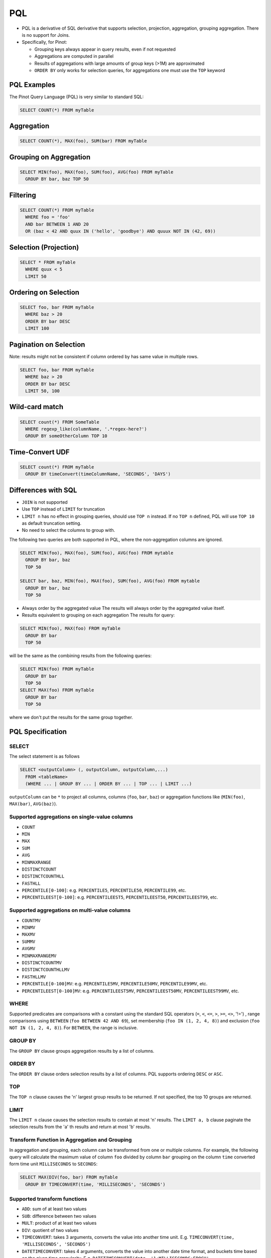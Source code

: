 .. _pql:

PQL
===

* PQL is a derivative of SQL derivative that supports selection, projection, aggregation, grouping aggregation.
  There is no support for Joins.

* Specifically, for Pinot:

  * Grouping keys always appear in query results, even if not requested
  *  Aggregations are computed in parallel
  * Results of aggregations with large amounts of group keys (>1M) are approximated
  * ``ORDER BY`` only works for selection queries, for aggregations one must use the ``TOP`` keyword

PQL Examples
------------

The Pinot Query Language (PQL) is very similar to standard SQL:

.. code-block:: sql

  SELECT COUNT(*) FROM myTable

Aggregation
-----------

.. code-block:: sql

  SELECT COUNT(*), MAX(foo), SUM(bar) FROM myTable

Grouping on Aggregation
-----------------------

.. code-block:: sql

  SELECT MIN(foo), MAX(foo), SUM(foo), AVG(foo) FROM myTable
    GROUP BY bar, baz TOP 50

Filtering
---------

.. code-block:: sql

  SELECT COUNT(*) FROM myTable
    WHERE foo = 'foo'
    AND bar BETWEEN 1 AND 20
    OR (baz < 42 AND quux IN ('hello', 'goodbye') AND quuux NOT IN (42, 69))

Selection (Projection)
----------------------

.. code-block:: sql

  SELECT * FROM myTable
    WHERE quux < 5
    LIMIT 50

Ordering on Selection
---------------------

.. code-block:: sql

  SELECT foo, bar FROM myTable
    WHERE baz > 20
    ORDER BY bar DESC
    LIMIT 100

Pagination on Selection
-----------------------
Note: results might not be consistent if column ordered by has same value in multiple rows.

.. code-block:: sql

  SELECT foo, bar FROM myTable
    WHERE baz > 20
    ORDER BY bar DESC
    LIMIT 50, 100

Wild-card match
---------------

.. code-block:: sql

  SELECT count(*) FROM SomeTable
    WHERE regexp_like(columnName, '.*regex-here?')
    GROUP BY someOtherColumn TOP 10

Time-Convert UDF
----------------

.. code-block:: sql

  SELECT count(*) FROM myTable
    GROUP BY timeConvert(timeColumnName, 'SECONDS', 'DAYS')

Differences with SQL
--------------------

* ``JOIN`` is not supported
* Use ``TOP`` instead of ``LIMIT`` for truncation
* ``LIMIT n`` has no effect in grouping queries, should use ``TOP n`` instead. If no ``TOP n`` defined, PQL will use ``TOP 10`` as default truncation setting.
* No need to select the columns to group with.

The following two queries are both supported in PQL, where the non-aggregation columns are ignored.

.. code-block:: sql

  SELECT MIN(foo), MAX(foo), SUM(foo), AVG(foo) FROM mytable
    GROUP BY bar, baz
    TOP 50

  SELECT bar, baz, MIN(foo), MAX(foo), SUM(foo), AVG(foo) FROM mytable
    GROUP BY bar, baz
    TOP 50

* Always order by the aggregated value
  The results will always order by the aggregated value itself.
* Results equivalent to grouping on each aggregation
  The results for query:

.. code-block:: sql

  SELECT MIN(foo), MAX(foo) FROM myTable
    GROUP BY bar
    TOP 50

will be the same as the combining results from the following queries:

.. code-block:: sql

  SELECT MIN(foo) FROM myTable
    GROUP BY bar
    TOP 50
  SELECT MAX(foo) FROM myTable
    GROUP BY bar
    TOP 50

where we don't put the results for the same group together.

PQL Specification
-----------------

SELECT
^^^^^^

The select statement is as follows

.. code-block:: sql

  SELECT <outputColumn> (, outputColumn, outputColumn,...)
    FROM <tableName>
    (WHERE ... | GROUP BY ... | ORDER BY ... | TOP ... | LIMIT ...)

``outputColumn`` can be ``*`` to project all columns, columns (``foo``, ``bar``, ``baz``) or aggregation functions like (``MIN(foo)``, ``MAX(bar)``, ``AVG(baz)``).

Supported aggregations on single-value columns
^^^^^^^^^^^^^^^^^^^^^^^^^^^^^^^^^^^^^^^^^^^^^^

* ``COUNT``
* ``MIN``
* ``MAX``
* ``SUM``
* ``AVG``
* ``MINMAXRANGE``
* ``DISTINCTCOUNT``
* ``DISTINCTCOUNTHLL``
* ``FASTHLL``
* ``PERCENTILE[0-100]``: e.g. ``PERCENTILE5``, ``PERCENTILE50``, ``PERCENTILE99``, etc.
* ``PERCENTILEEST[0-100]``: e.g. ``PERCENTILEEST5``, ``PERCENTILEEST50``, ``PERCENTILEEST99``, etc.

Supported aggregations on multi-value columns
^^^^^^^^^^^^^^^^^^^^^^^^^^^^^^^^^^^^^^^^^^^^^

* ``COUNTMV``
* ``MINMV``
* ``MAXMV``
* ``SUMMV``
* ``AVGMV``
* ``MINMAXRANGEMV``
* ``DISTINCTCOUNTMV``
* ``DISTINCTCOUNTHLLMV``
* ``FASTHLLMV``
* ``PERCENTILE[0-100]MV``: e.g. ``PERCENTILE5MV``, ``PERCENTILE50MV``, ``PERCENTILE99MV``, etc.
* ``PERCENTILEEST[0-100]MV``: e.g. ``PERCENTILEEST5MV``, ``PERCENTILEEST50MV``, ``PERCENTILEEST99MV``, etc.

WHERE
^^^^^

Supported predicates are comparisons with a constant using the standard SQL operators (``=``, ``<``, ``<=``, ``>``, ``>=``, ``<>``, '!=') , range comparisons using ``BETWEEN`` (``foo BETWEEN 42 AND 69``), set membership (``foo IN (1, 2, 4, 8)``) and exclusion (``foo NOT IN (1, 2, 4, 8)``). For ``BETWEEN``, the range is inclusive.

GROUP BY
^^^^^^^^

The ``GROUP BY`` clause groups aggregation results by a list of columns.


ORDER BY
^^^^^^^^

The ``ORDER BY`` clause orders selection results by a list of columns. PQL supports ordering ``DESC`` or ``ASC``.

TOP
^^^

The ``TOP n`` clause causes the 'n' largest group results to be returned. If not specified, the top 10 groups are returned.

LIMIT
^^^^^

The ``LIMIT n`` clause causes the selection results to contain at most 'n' results.
The ``LIMIT a, b`` clause paginate the selection results from the 'a' th results and return at most 'b' results.

Transform Function in Aggregation and Grouping
^^^^^^^^^^^^^^^^^^^^^^^^^^^^^^^^^^^^^^^^^^^^^^

In aggregation and grouping, each column can be transformed from one or multiple columns.
For example, the following query will calculate the maximum value of column ``foo`` divided by column ``bar`` grouping on the column ``time`` converted form time unit ``MILLISECONDS`` to ``SECONDS``:

.. code-block:: sql

  SELECT MAX(DIV(foo, bar) FROM myTable
    GROUP BY TIMECONVERT(time, 'MILLISECONDS', 'SECONDS')

Supported transform functions
^^^^^^^^^^^^^^^^^^^^^^^^^^^^^

* ``ADD``: sum of at least two values
* ``SUB``: difference between two values
* ``MULT``: product of at least two values
* ``DIV``: quotient of two values
* ``TIMECONVERT``: takes 3 arguments, converts the value into another time unit. E.g. ``TIMECONVERT(time, 'MILLISECONDS', 'SECONDS')``
* ``DATETIMECONVERT``: takes 4 arguments, converts the value into another date time format, and buckets time based on the given time granularity. E.g. ``DATETIMECONVERT(date, '1:MILLISECONDS:EPOCH', '1:SECONDS:EPOCH', '15:MINUTES')``
* ``VALUEIN``: takes at least 2 arguments, where the first argument is a multi-valued column, and the following arguments are constant values. The transform function will filter the value from the multi-valued column with the given constant values. The ``VALUEIN`` transform function is especially useful when the same multi-valued column is both filtering column and grouping column. E.g. ``VALUEIN(mvColumn, 3, 5, 15)``
